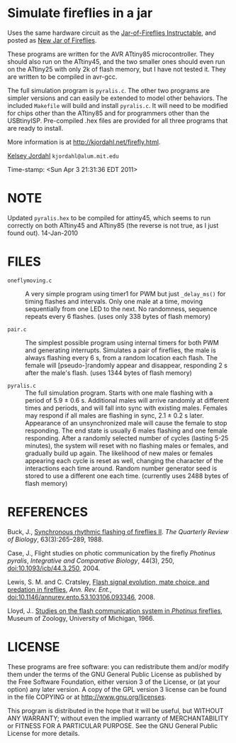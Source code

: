 * Simulate fireflies in a jar
Uses the same hardware circuit as the [[http://www.instructables.com/id/Jar-of-Fireflies/][Jar-of-Fireflies Instructable]],
and posted as [[http://www.instructables.com/id/New-Jar-of-Fireflies][New Jar of Fireflies]].

These programs are written for the AVR ATtiny85 microcontroller.  They
should also run on the ATtiny45, and the two smaller ones should even
run on the ATtiny25 with only 2k of flash memory, but I have not tested
it.  They are written to be compiled in avr-gcc.

The full simulation program is ~pyralis.c~.  The other two programs are
simpler versions and can easily be extended to model other behaviors.
The included ~Makefile~ will build and install ~pyralis.c~.  It will need
to be modified for chips other than the ATtiny85 and for programmers
other than the USBtinyISP.  Pre-compiled .hex files are provided for
all three programs that are ready to install.

More information is at [[http://kjordahl.net/firefly.html]].

[[http://kjordahl.net][Kelsey Jordahl]]
~kjordahl@alum.mit.edu~

Time-stamp: <Sun Apr  3 21:31:36 EDT 2011>

* NOTE
Updated ~pyralis.hex~ to be compiled for attiny45, which seems to
run correctly on both ATtiny45 and ATtiny85 (the reverse is not true,
as I just found out).  14-Jan-2010

* FILES
- ~oneflymoving.c~ :: A very simple program using timer1 for PWM but just
        ~_delay_ms()~ for timing flashes and intervals.  Only one male
        at a time, moving sequentially from one LED to the next.  No
        randomness, sequence repeats every 6 flashes.
	(uses only 338 bytes of flash memory)

- ~pair.c~ :: The simplest possible program using internal timers for both
        PWM and generating interrupts.  Simulates a pair of fireflies,
        the male is always flashing every 6 s, from a random location
        each flash. The female will [pseudo-]randomly appear and
        disappear, responding 2 s after the male's flash.
        (uses 1344 bytes of flash memory)

- ~pyralis.c~ :: The full simulation program.  Starts with one male flashing
        with a period of 5.9 ± 0.6 s.  Additional males will arrive
        randomly at different times and periods, and will fall into
        sync with existing males.  Females may respond if all males
        are flashing in sync, 2.1 ± 0.2 s later.  Appearance of an
        unsynchronized male will cause the female to stop responding.
        The end state is usually 6 males flashing and one female
        responding.  After a randomly selected number of cycles
        (lasting 5-25 minutes), the system will reset with no
        flashing males or females, and gradually build up again.  The
        likelihood of new males or females appearing each cycle is
        reset as well, changing the character of the interactions each
        time around.  Random number generator seed is stored to use a
	different one each time.
	(currently uses 2488 bytes of flash memory)

* REFERENCES

Buck, J., [[http://www.jstor.org/pss/2830425][Synchronous rhythmic flashing of fireflies II]]. /The Quarterly
     Review of Biology/, 63(3):265–289, 1988.

Case, J., Flight studies on photic communication by the firefly
     /Photinus pyralis/, /Integrative and Comparative Biology/, 44(3), 250,
     [[http://dx.doi.org/10.1093/icb/44.3.250][doi:10.1093/icb/44.3.250]], 2004.

Lewis, S. M. and C. Cratsley, [[http://ase.tufts.edu/biology/labs/lewis/publications.html][Flash signal evolution, mate choice, and
     predation in fireflies]], /Ann. Rev. Ent./,
     [[http://dx.doi.org/10.1146/annurev.ento.53.103106.093346][doi:10.1146/annurev.ento.53.103106.093346]], 2008.

Lloyd, J.. [[http://deepblue.lib.umich.edu/handle/2027.42/56374][Studies on the flash communication system in /Photinus/ fireflies]],
     Museum of Zoology, University of Michigan, 1966.

* LICENSE

These programs are free software: you can redistribute them and/or
modify them under the terms of the GNU General Public License as
published by the Free Software Foundation, either version 3 of the
License, or (at your option) any later version.  A copy of the GPL
version 3 license can be found in the file COPYING or at
[[http://www.gnu.org/licenses]].

This program is distributed in the hope that it will be useful,
but WITHOUT ANY WARRANTY; without even the implied warranty of
MERCHANTABILITY or FITNESS FOR A PARTICULAR PURPOSE.  See the
GNU General Public License for more details.
